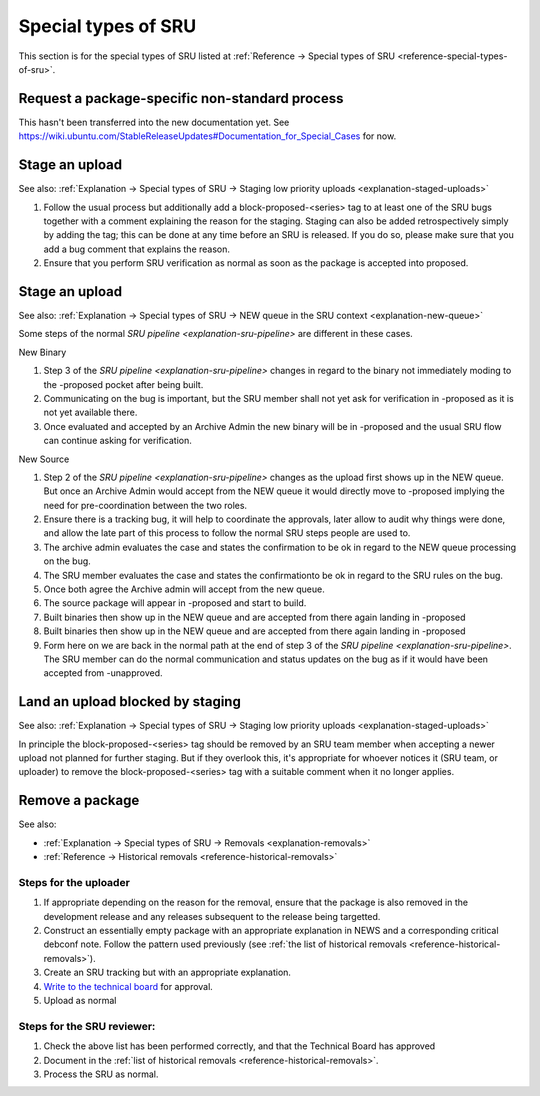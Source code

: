 Special types of SRU
--------------------

This section is for the special types of SRU listed at
:ref:`Reference → Special types of SRU <reference-special-types-of-sru>`.

.. _howto-request-package-specific-non-standard-process:

Request a package-specific non-standard process
~~~~~~~~~~~~~~~~~~~~~~~~~~~~~~~~~~~~~~~~~~~~~~~

This hasn't been transferred into the new documentation yet. See
https://wiki.ubuntu.com/StableReleaseUpdates#Documentation_for_Special_Cases
for now.

.. _howto-stage-upload:

Stage an upload
~~~~~~~~~~~~~~~

See also: :ref:`Explanation → Special types of SRU → Staging low priority
uploads <explanation-staged-uploads>`

1. Follow the usual process but additionally add a
   block-proposed-<series> tag to at least one of the SRU bugs together
   with a comment explaining the reason for the staging. Staging can
   also be added retrospectively simply by adding the tag; this can be
   done at any time before an SRU is released. If you do so, please make
   sure that you add a bug comment that explains the reason.
2. Ensure that you perform SRU verification as normal as soon as the
   package is accepted into proposed.

.. _howto-new-queue:

Stage an upload
~~~~~~~~~~~~~~~

See also: :ref:`Explanation → Special types of SRU → NEW queue in the SRU context <explanation-new-queue>`

Some steps of the normal `SRU pipeline <explanation-sru-pipeline>` are different
in these cases.

New Binary

#. Step 3 of the `SRU pipeline <explanation-sru-pipeline>` changes in regard
   to the binary not immediately moding to the -proposed pocket after being
   built.
#. Communicating on the bug is important, but the SRU member shall not yet ask
   for verification in -proposed as it is not yet available there.
#. Once evaluated and accepted by an Archive Admin the new binary will be in
   -proposed and the usual SRU flow can continue asking for verification.

New Source

#. Step 2 of the `SRU pipeline <explanation-sru-pipeline>` changes as the upload
   first shows up in the NEW queue. But once an Archive Admin would accept from
   the NEW queue it would directly move to -proposed implying the need for
   pre-coordination between the two roles.
#. Ensure there is a tracking bug, it will help to coordinate the approvals,
   later allow to audit why things were done, and allow the late part of this
   process to follow the normal SRU steps people are used to.
#. The archive admin evaluates the case and states the confirmation to be ok
   in regard to the NEW queue processing on the bug.
#. The SRU member evaluates the case and states the confirmationto be ok in
   regard to the SRU rules on the bug.
#. Once both agree the Archive admin will accept from the new queue.
#. The source package will appear in -proposed and start to build.
#. Built binaries then show up in the NEW queue and are accepted from there
   again landing in -proposed
#. Built binaries then show up in the NEW queue and are accepted from there
   again landing in -proposed
#. Form here on we are back in the normal path at the end of step 3 of the
   `SRU pipeline <explanation-sru-pipeline>`. The SRU member can do the
   normal communication and status updates on the bug as if it would have been
   accepted from -unapproved.

.. _howto-unblock-staging:

Land an upload blocked by staging
~~~~~~~~~~~~~~~~~~~~~~~~~~~~~~~~~

See also: :ref:`Explanation → Special types of SRU → Staging low priority
uploads <explanation-staged-uploads>`

In principle the block-proposed-<series> tag should be removed by an SRU
team member when accepting a newer upload not planned for further
staging. But if they overlook this, it's appropriate for whoever notices
it (SRU team, or uploader) to remove the block-proposed-<series> tag
with a suitable comment when it no longer applies.

.. _howto-remove-package:

Remove a package
~~~~~~~~~~~~~~~~

See also:

-  :ref:`Explanation → Special types of SRU → Removals <explanation-removals>`
-  :ref:`Reference → Historical removals <reference-historical-removals>`

Steps for the uploader
^^^^^^^^^^^^^^^^^^^^^^

1. If appropriate depending on the reason for the removal, ensure that
   the package is also removed in the development release and any
   releases subsequent to the release being targetted.
2. Construct an essentially empty package with an appropriate
   explanation in NEWS and a corresponding critical debconf note. Follow
   the pattern used previously (see :ref:`the list of historical
   removals <reference-historical-removals>`).
3. Create an SRU tracking but with an appropriate explanation.
4. `Write to the technical
   board <https://lists.ubuntu.com/mailman/listinfo/technical-board>`__
   for approval.
5. Upload as normal

Steps for the SRU reviewer:
^^^^^^^^^^^^^^^^^^^^^^^^^^^

1. Check the above list has been performed correctly, and that the
   Technical Board has approved
2. Document in the :ref:`list of historical removals
   <reference-historical-removals>`.
3. Process the SRU as normal.
